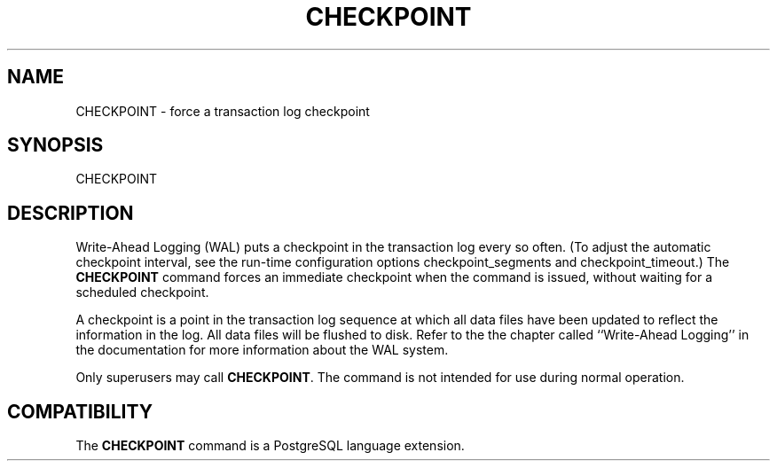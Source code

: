 .\\" auto-generated by docbook2man-spec $Revision: 1.1 $
.TH "CHECKPOINT" "7" "2003-11-02" "SQL - Language Statements" "SQL Commands"
.SH NAME
CHECKPOINT \- force a transaction log checkpoint

.SH SYNOPSIS
.sp
.nf
CHECKPOINT
.sp
.fi
.SH "DESCRIPTION"
.PP
Write-Ahead Logging (WAL) puts a checkpoint in the transaction log
every so often. (To adjust the automatic checkpoint interval, see
the run-time
configuration options checkpoint_segments
and checkpoint_timeout.)
The \fBCHECKPOINT\fR command forces an immediate checkpoint
when the command is issued, without waiting for a scheduled checkpoint.
.PP
A checkpoint is a point in the transaction log sequence at which
all data files have been updated to reflect the information in the
log. All data files will be flushed to disk. Refer to the
the chapter called ``Write-Ahead Logging'' in the documentation for more information about the WAL system.
.PP
Only superusers may call \fBCHECKPOINT\fR. The command is
not intended for use during normal operation.
.SH "COMPATIBILITY"
.PP
The \fBCHECKPOINT\fR command is a
PostgreSQL language extension.
